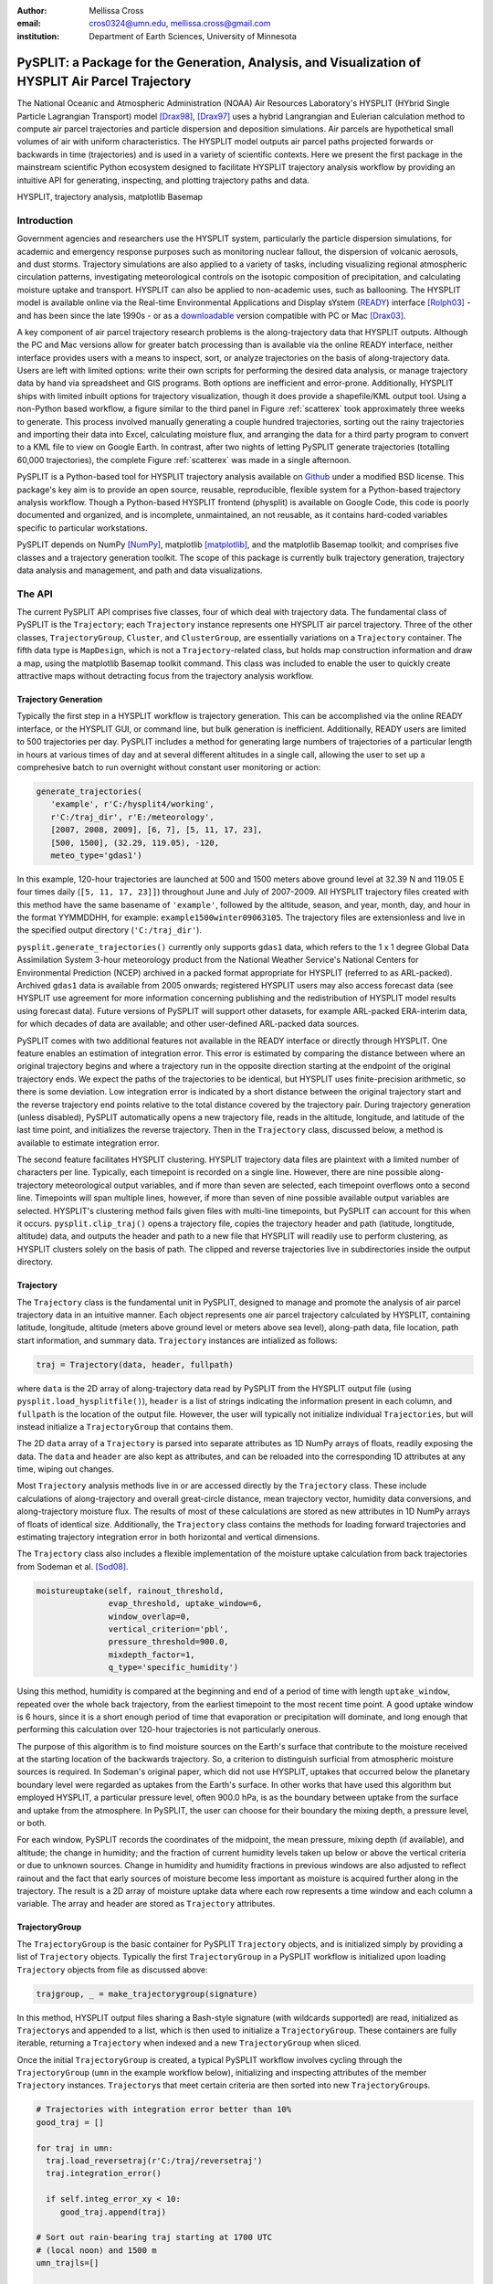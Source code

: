 :author: Mellissa Cross
:email: cros0324@umn.edu, mellissa.cross@gmail.com
:institution: Department of Earth Sciences, University of Minnesota

-----------------------------------------------------------------------------------------------------
PySPLIT: a Package for the Generation, Analysis, and Visualization of HYSPLIT Air Parcel Trajectory
-----------------------------------------------------------------------------------------------------

.. class:: abstract

   The National Oceanic and Atmospheric Administration (NOAA) Air Resources Laboratory's HYSPLIT (HYbrid Single Particle Lagrangian Transport) model [Drax98]_, [Drax97]_ uses a hybrid Langrangian and Eulerian calculation method to compute air parcel trajectories and particle dispersion and deposition simulations.  Air parcels are hypothetical small volumes of air with uniform characteristics.  The HYSPLIT model outputs air parcel paths projected forwards or backwards in time (trajectories) and is used in a variety of scientific contexts.  Here we present the first package in the mainstream scientific Python ecosystem designed to facilitate HYSPLIT trajectory analysis workflow by providing an intuitive API for generating, inspecting, and plotting trajectory paths and data.

.. class:: keywords

   HYSPLIT, trajectory analysis, matplotlib Basemap

Introduction
------------
Government agencies and researchers use the HYSPLIT system, particularly the particle dispersion simulations, for academic and emergency response purposes such as monitoring nuclear fallout, the dispersion of volcanic aerosols, and dust storms.  Trajectory simulations are also applied to a variety of tasks, including visualizing regional atmospheric circulation patterns, investigating meteorological controls on the isotopic composition of precipitation, and calculating moisture uptake and transport.  HYSPLIT can also be applied to non-academic uses, such as ballooning.  The HYSPLIT model is available online via the Real-time Environmental Applications and Display sYstem (READY_) interface [Rolph03]_ - and has been since the late 1990s - or as a downloadable_ version compatible with PC or Mac [Drax03]_.

.. _Ready: http://ready.arl.noaa.gov/HYSPLIT_traj.php
.. _downloadable: http://ready.arl.noaa.gov/HYSPLIT.php

A key component of air parcel trajectory research problems is the along-trajectory data that HYSPLIT outputs.  Although the PC and Mac versions allow for greater batch processing than is available via the online READY interface, neither interface provides users with a means to inspect, sort, or analyze trajectories on the basis of along-trajectory data.  Users are left with limited options: write their own scripts for performing the desired data analysis, or manage trajectory data by hand via spreadsheet and GIS programs.  Both options are inefficient and error-prone.  Additionally, HYSPLIT ships with limited inbuilt options for trajectory visualization, though it does provide a shapefile/KML output tool.  Using a non-Python based workflow, a figure similar to the third panel in Figure :ref:`scatterex` took approximately three weeks to generate.  This process involved manually generating a couple hundred trajectories, sorting out the rainy trajectories and importing their data into Excel, calculating moisture flux, and arranging the data for a third party program to convert to a KML file to view on Google Earth.  In contrast, after two nights of letting PySPLIT generate trajectories (totalling 60,000 trajectories), the complete Figure :ref:`scatterex` was made in a single afternoon.

PySPLIT is a Python-based tool for HYSPLIT trajectory analysis available on Github_ under a modified BSD license.  This package's key aim is to provide an open source, reusable, reproducible, flexible system for a Python-based trajectory analysis workflow. Though a Python-based HYSPLIT frontend (physplit) is available on Google Code, this code is poorly documented and organized, and is incomplete, unmaintained, an not reusable, as it contains hard-coded variables specific to particular workstations.

.. _Github: https://github.com/mscross/pysplit

PySPLIT depends on NumPy [NumPy]_, matplotlib [matplotlib]_, and the matplotlib Basemap toolkit; and comprises five classes and a trajectory generation toolkit.  The scope of this package is currently bulk trajectory generation, trajectory data analysis and management, and path and data visualizations.

The API
-------
The current PySPLIT API comprises five classes, four of which deal with trajectory data.  The fundamental class of PySPLIT is the ``Trajectory``; each ``Trajectory`` instance represents one HYSPLIT air parcel trajectory.  Three of the other classes, ``TrajectoryGroup``, ``Cluster``, and ``ClusterGroup``, are essentially variations on a ``Trajectory`` container.  The fifth data type is ``MapDesign``, which is not a ``Trajectory``-related class, but holds map construction information and draw a map, using the matplotlib Basemap toolkit command.  This class was included to enable the user to quickly create attractive maps without detracting focus from the trajectory analysis workflow.

Trajectory Generation
~~~~~~~~~~~~~~~~~~~~~
Typically the first step in a HYSPLIT workflow is trajectory generation.  This can be accomplished via the online READY interface, or the HYSPLIT GUI, or command line, but bulk generation is inefficient.  Additionally, READY users are limited to 500 trajectories per day.  PySPLIT includes a method for generating large numbers of trajectories of a particular length in hours at various times of day and at several different altitudes in a single call, allowing the user to set up a comprehesive batch to run overnight without constant user monitoring or action:

.. code-block:: python

   generate_trajectories(
      'example', r'C:/hysplit4/working',
      r'C:/traj_dir', r'E:/meteorology',
      [2007, 2008, 2009], [6, 7], [5, 11, 17, 23],
      [500, 1500], (32.29, 119.05), -120,
      meteo_type='gdas1')


In this example, 120-hour trajectories are launched at 500 and 1500 meters above ground level at 32.39 N and 119.05 E four times daily (``[5, 11, 17, 23]]``) throughout June and July of 2007-2009.  All HYSPLIT trajectory files created with this method have the same basename of ``'example'``, followed by the altitude, season, and year, month, day, and hour in the format YYMMDDHH, for example: ``example1500winter09063105``.  The trajectory files are extensionless and live in the specified output directory (``'C:/traj_dir'``).

``pysplit.generate_trajectories()`` currently only supports ``gdas1`` data, which refers to the 1 x 1 degree Global Data Assimilation System 3-hour meteorology product from the National Weather Service's National Centers for Environmental Prediction (NCEP) archived in a packed format appropriate for HYSPLIT (referred to as ARL-packed).  Archived ``gdas1`` data is available from 2005 onwards; registered HYSPLIT users may also access forecast data (see HYSPLIT use agreement for more information concerning publishing and the redistribution of HYSPLIT model results using forecast data).  Future versions of PySPLIT will support other datasets, for example ARL-packed ERA-interim data, for which decades of data are available; and other user-defined ARL-packed data sources.

PySPLIT comes with two additional features not available in the READY interface or directly through HYSPLIT.  One feature enables an estimation of integration error.  This error is estimated by comparing the distance between where an original trajectory begins and where a trajectory run in the opposite direction starting at the endpoint of the original trajectory ends.  We expect the paths of the trajectories to be identical, but HYSPLIT uses finite-precision arithmetic, so there is some deviation.  Low integration error is indicated by a short distance between the original trajectory start and the reverse trajectory end points relative to the total distance covered by the trajectory pair.  During trajectory generation (unless disabled), PySPLIT automatically opens a new trajectory file, reads in the altitude, longitude, and latitude of the last time point, and initializes the reverse trajectory.  Then in the ``Trajectory`` class, discussed below, a method is available to estimate integration error.

The second feature facilitates HYSPLIT clustering.  HYSPLIT trajectory data files are plaintext with a limited number of characters per line.  Typically, each timepoint is recorded on a single line.  However, there are nine possible along-trajectory meteorological output variables, and if more than seven are selected, each timepoint overflows onto a second line.  Timepoints will span multiple lines, however, if more than seven of nine possible available output variables are selected.  HYSPLIT's clustering method fails given files with multi-line timepoints, but PySPLIT can account for this when it occurs.  ``pysplit.clip_traj()`` opens a trajectory file, copies the trajectory header and path (latitude, longtitude, altitude) data, and outputs the header and path to a new file that HYSPLIT will readily use to perform clustering, as HYSPLIT clusters solely on the basis of path.  The clipped and reverse trajectories live in subdirectories inside the output directory.

Trajectory
~~~~~~~~~~
The ``Trajectory`` class is the fundamental unit in PySPLIT, designed to manage and promote the analysis of air parcel trajectory data in an intuitive manner.  Each object represents one air parcel trajectory calculated by HYSPLIT, containing latitude, longitude, altitude (meters above ground level or meters above sea level), along-path data, file location, path start information, and summary data.  ``Trajectory`` instances are intialized as follows:

.. code-block:: python

   traj = Trajectory(data, header, fullpath)

where ``data`` is the 2D array of along-trajectory data read by PySPLIT from the HYSPLIT output file (using ``pysplit.load_hysplitfile()``), ``header`` is a list of strings indicating the information present in each column, and ``fullpath`` is the location of the output file.  However, the user will typically not initialize individual ``Trajectories``, but will instead initialize a ``TrajectoryGroup`` that contains them.

The 2D ``data`` array of a ``Trajectory`` is parsed into separate attributes as 1D NumPy arrays of floats, readily exposing the data. The ``data`` and ``header`` are also kept as attributes, and can be reloaded into the corresponding 1D attributes at any time, wiping out changes.

Most ``Trajectory`` analysis methods live in or are accessed directly by the ``Trajectory`` class.  These include calculations of along-trajectory and overall great-circle distance, mean trajectory vector, humidity data conversions, and along-trajectory moisture flux. The results of most of these calculations are stored as new attributes in 1D NumPy arrays of floats of identical size.  Additionally, the ``Trajectory`` class contains the methods for loading forward trajectories and estimating trajectory integration error in both horizontal and vertical dimensions.

The ``Trajectory`` class also includes a flexible implementation of the moisture uptake calculation from back trajectories from Sodeman et al. [Sod08]_.

.. code-block:: python

   moistureuptake(self, rainout_threshold,
                  evap_threshold, uptake_window=6,
                  window_overlap=0,
                  vertical_criterion='pbl',
                  pressure_threshold=900.0,
                  mixdepth_factor=1,
                  q_type='specific_humidity')

Using this method, humidity is compared at the beginning and end of a period of time with length ``uptake_window``, repeated over the whole back trajectory, from the earliest timepoint to the most recent time point.  A good uptake window is 6 hours, since it is a short enough period of time that evaporation or precipitation will dominate, and long enough that performing this calculation over 120-hour trajectories is not particularly onerous.

The purpose of this algorithm is to find moisture sources on the Earth's surface that contribute to the moisture received at the starting location of the backwards trajectory.  So, a criterion to distinguish surficial from atmospheric moisture sources is required.  In Sodeman's original paper, which did not use HYSPLIT, uptakes that occurred below the planetary boundary level were regarded as uptakes from the Earth's surface.  In other works that have used this algorithm but employed HYSPLIT, a particular pressure level, often 900.0 hPa, is as the boundary between uptake from the surface and uptake from the atmosphere.  In PySPLIT, the user can choose for their boundary the mixing depth, a pressure level, or both.

For each window, PySPLIT records the coordinates of the midpoint, the mean pressure, mixing depth (if available), and altitude; the change in humidity; and the fraction of current humidity levels taken up below or above the vertical criteria or due to unknown sources.  Change in humidity and humidity fractions in previous windows are also adjusted to reflect rainout and the fact that early sources of moisture become less important as moisture is acquired further along in the trajectory.  The result is a 2D array of moisture uptake data where each row represents a time window and each column a variable.  The array and header are stored as ``Trajectory`` attributes.

TrajectoryGroup
~~~~~~~~~~~~~~~
The ``TrajectoryGroup`` is the basic container for PySPLIT ``Trajectory`` objects, and is initialized simply by providing a list of ``Trajectory`` objects.  Typically the first ``TrajectoryGroup`` in a PySPLIT workflow is initialized upon loading ``Trajectory`` objects from file as discussed above:

.. code-block:: python

    trajgroup, _ = make_trajectorygroup(signature)

In this method, HYSPLIT output files sharing a Bash-style signature (with wildcards supported) are read, initialized as ``Trajectory``\ s and appended to a list, which is then used to initialize a ``TrajectoryGroup``.  These containers are fully iterable, returning a ``Trajectory`` when indexed and a new ``TrajectoryGroup`` when sliced.

Once the initial ``TrajectoryGroup`` is created, a typical PySPLIT workflow involves cycling through the ``TrajectoryGroup`` (``umn`` in the example workflow below), initializing and inspecting attributes of the member ``Trajectory`` instances.  ``Trajectory``\ s that meet certain criteria are then sorted into new ``TrajectoryGroup``\ s.

.. code-block:: python

   # Trajectories with integration error better than 10%
   good_traj = []

   for traj in umn:
     traj.load_reversetraj(r'C:/traj/reversetraj')
     traj.integration_error()

     if self.integ_error_xy < 10:
        good_traj.append(traj)

   # Sort out rain-bearing traj starting at 1700 UTC
   # (local noon) and 1500 m
   umn_trajls=[]

   for traj in good_traj:
     traj.set_rainstatus()
     if (traj.rainstatus and traj.hour[0] == 17 and
         traj.altitude[0] == 1500):
       umn_trajls.append(traj)

   # Create new TrajectoryGroup:
   umn_noon = pysplit.TrajectoryGroup(umn_trajls)

And perform more calculations:

.. code-block:: python

   for traj in umn_noon:
     traj.set_vector()
     traj.set_specifichumidity()
     traj.calculate_moistureflux()

Repeating sorting and analysis as necessary.

Using the visualization defaults as described in the Data Plotting and MapDesign section below, we can quickly look at the ``Trajectory`` paths, as seen in Figure :ref:`pathfig`.

.. code-block:: python

   mapd = pysplit.MapDesign([40.0, -15.0, 170.0, 60.0],
                            [100.0, 20.0, 30.0, 10.0])

   umap = mapd.make_basemap()

   for traj in umn_noon:
    if traj.month[0] == 6:
      traj.trajcolor == 'blue'
    else:
      traj.trajcolor == 'red'

   umn_noon.map_data_line(umap)

.. figure:: fig_pathexample.png

   Simple visualization of trajectory paths using MapDesign defaults (see Data Plotting and MapDesign section) .  Red indicates June trajectories, blue indicates July trajectories. :label:`pathfig`


The ``TrajectoryGroup`` class also has additional capabilities for organizing ``Trajectory`` instances and ``Trajectory`` data.  ``TrajectoryGroup`` instances are additive: two instances are checked for duplicte trajectories (determined by examining the filename and path) and can be combined into a new group of unique trajectories.  The ``TrajectoryGroup`` also comes with methods for assembling particular member ``Trajectory`` attributes and moisture uptake arrays into a single array to facilitate scatter plotting and for interpolating along-path and moisture uptake data to a grid.  The procedure is given below and the results are shown in These are discussed below in the Data Plotting and MapDesign section.

.. figure:: scatter_ex.png

   Visualization of seasonal moisture flux.  Place labels are generated with the labeller in ``MapDesign`` , discussed in Data Plotting and MapDesign section.  :label:`scatterex`

Cluster and ClusterGroup
~~~~~~~~~~~~~~~~~~~~~~~~
To investigate the dominant flow patterns in a set of trajectories, HYSPLIT includes a clustering procedure.  PySPLIT includes several methods to expedite this process.

The first step is to generate a list of trajectories to be clustered.  Once the user has created a ``TrajectoryGroup`` with trajectories that meet their specifications, then they can use the ``TrajectoryGroup`` method ``make_infile()`` to write member ``Trajectory`` full paths to an extensionless file called 'INFILE' that HYSPLIT requires to perform clustering.  PySPLIT will attempt to write the full paths of the clipped versions of the trajectories to INFILE, if available, otherwise the full paths of the regular trajectories will be used.  Clipped trajectories are usually generated during trajectory generation, as discussed above.  However, as clipping does not actually require calculating a new trajectory this can be performed later:

.. code-block:: python

   for traj in trajgroup:
     clip_traj(traj.folder, traj.filename)

However, the ``TrajectoryGroup`` (``trajgroup``) and its member ``Trajectories`` must be reloaded for the clipped trajectory files to become available for clustering.

Once the INFILE is created, the user must open HYSPLIT to run the cluster analysis and assign trajectories to clusters.  Advice concerning the determination of the number of clusters (along with all other HYSPLIT aspects) is available in the HYSPLIT manual [Drax97]_.  Assigning trajectories to clusters will create a file called 'CLUSLIST_3' or some other number corresponding to the number of clusters specified by the user.  This file indicates the distribution of ``Trajectory`` in the ``TrajectoryGroup`` among clusters, and is used to create ``Cluster`` instances contained in a ``ClusterGroup``\ :

.. code-block:: python

   clusgroup = spawn_clusters(trajgroup, traj_distrib,
                              clusterpath_dir)

The ``Cluster`` class is a specialized subclass of ``TrajectoryGroup``.  In addition to a list of member ``Trajectory``\ s (indicated by the distribution file), initialization requires the cluster mean path data and cluster index.  Like ``TrajectoryGroup``\ s, ``Cluster``\ s are additive, but adding Clusters  creates a regular ``TrajectoryGroup``, not a new ``Cluster``.  As a ``Cluster`` has an associated path, some ``Trajectory``\ -like methods (distance, vector calculations) are available.

A ``ClusterGroup`` is a container of ``Cluster``\ s produced in a *single* clustering procedure.  Iterating over a ``ClusterGroup`` returns member ``Cluster``\ s.

.. figure:: cluster_ex.png
   :align: center
   :scale: 30%
   :figclass: w

   Left: Winter back trajectories arriving at Nanjing, colored to match the cluster they belong to.  Right: Plot of ``ClusterGroup`` in which member ``Cluster``\ s have randomly-chosen colors and linewidths corresponding to their ``Trajectory`` counts.  :label:`clusterex`

Data Plotting and MapDesign
---------------------------
As visualization and figure creation is a key part of the scientific process, a major focus of PySPLIT is exposing data and enabling the user to create attractive maps and plots.

One part of this equation is the ``MapDesign`` class.  A ``MapDesign`` instance holds the information necessary to create an attractive matplotlib Basemap.  The user provides the coordinates of the lower left and upper right corners of the map, as well as a few standard parallels and meridians.  From there, the defaults  are sufficient to produce a professional-looking map as shown in Figure :ref:`pathfig`.  Users can also choose between two additional neutral color-schemes, as shown in Figures :ref:`scatterex`, and :ref:`clusterex`.

``MapDesign`` also encompasses more complex formatting like labelling, as shown in Figure :ref:`scatterex`.  During the initialization of ``MapDesign``, or later using ``MapDesign.edit_labels()``, the user can generate a text file with example labels in defined label categories at a given file location.  The user can then edit the example labels for their needs, and select which groups are placed on the map, once ``MapDesign.make_basemap()`` is called and a Basemap is generated.

Although ``MapDesign`` was created to expedite the process of creating an attractive Basemap and let users focus on the trajectory analysis rather than figure-tweaking, PySPLIT plotting functions accept any Basemap instance, allowing users to incorporate PySPLIT into their existing workflow.  Additionally, as all ``Trajectory``, ``Cluster``, ``TrajectoryGroup``, and ``ClusterGroup`` attributes are exposed, users are free to create their own visualization routines beyond what is provided in PySPLIT.

Among the ``Trajectory`` attributes are linewidth and path color.  A user can incorporate these into their plotting workflow, setting linewidth and path color to correspond to ``Trajectory`` instances with particular characteristics, as shown in Figure :ref:`pathfig`.  Plotting the paths of a ``TrajectoryGroup``'s member ``Trajectory``\ s is performed one-by-one on the given map.  To facilitate scatter plotting, the ``TrajectoryGroup`` assembles ``Trajectory`` latitude, longtitude, the variable plotted as a color change, and, if selected, the variable plotted as a size change each into single arrays.  ``Trajectory`` data, as well as moisture uptake data, can also be interpolated onto a grid and plotted.

Prior to being passed to ``Basemap.plot()`` and ``Basemap.scatter()``, scatter plot data passes through ``traj_scatter()``.  This exposes Normalize instances and other methods of normalization (square root, natural log), allowing users to normalize both color and size data.  Square root and natural log normalizations require the user to edit tick labels on colorbars (or incorporate into the colorbar label itself, as in Figure :ref:`scatterex`).  After plotting, wrappers around matplotlib's colorbar creation methods with attractive default options are available to initialize colorbars.

As a ``Cluster`` is a specialized ``TrajectoryGroup``, member ``Trajectory``\ s can be plotted similarly.  Additionally, ``Cluster`` mean paths can also be plotted, either individually or all together in the ``ClusterGroup``.  ``Cluster`` linewdiths can either be determined by an absolute ``Trajectory`` count or the fraction of total ``Trajectory``\ s in the ``ClusterGroup`` belonging to the ``Cluster``.  Both ``Cluster`` and ``Trajectory`` paths shown in Figure :ref:`clusterex`.

The Future of PySPLIT
---------------------
PySPLIT provides an intuitive API for extremely efficient HYSPLIT trajectory data processing and for creating visualizations using matplotlib and the matplotlib Basemap toolkit.  The goal of PySPLIT is to provide users with a powerful, flexible Python-oriented HYSPLIT trajectory analysis workflow, and in the long-term to become the toolkit of choice for research using HYSPLIT.  Features in the pipeline include HYSPLIT clustering process entirely accessible via the PySPLIT interface, and a greater variety of statistical, moisture uptake, and other methods available for trajectory analysis.  Additionally, there are several areas for improvement within the trajectory generation portion of PySPLIT, notably support for meteorologies besides ``gdas1``, more granular trajectory generation, and generation on pressure and condensation levels.

References
----------
.. [Sod08] H. Sodeman, C. Schwierz, and H. Wernli.  *Interannual Variability of Greenland winter precipitation sources: Lagrangian moisture diagnostic and North Atlantic Oscillation influence*,
           Journal of Geophysical Research, 113:D03107, February 2008.

.. [Drax98] R.R. Draxler and G.D. Hess. *An overview of the HYSPLIT_4 modeling system of trajectories, dispersion, and deposition*,
           Aust. Meteor. Mag., 47:295-308, 1998.

.. [Drax97] R.R. Draxler and G.D. Hess. *Description of the HYSPLIT_4 modeling system*,
           NOAA Technical Memorandum ERL ARL-230, NOAA Air Resources Laboratory, Silver Spring, MD, 1997.

.. [Drax03] R.R. Draxler and G.D. Rolph. HYSPLIT (HYbrid Single-Particle Lagrangian Integrated Trajectory) Model access via NOAA ARL READY Website (http://www.arl.noaa.gov/ready/hysplit4.html). NOAA Air Resources Laboratory, Silver Spring, MD, 2003.

.. [Rolph03] G.D. Rolph. Real-time Environmental Applications and Display sYstem (READY) Website (http://www.arl.noaa.gov/ready/hysplit4.html). NOAA Air Resources Laboratory, Silver Spring, MD, 2003.

.. [NumPy] S. van der Walt et al. *The NumPy Array: A Structure for Efficient Numerical Computation*,
           Computing in Science & Engineering, 13:22-30, 2011.

.. [matplotlib] J. D. Hunter. Matplotlib: A 2D Graphics Environment*,
                Computing in Science & Engineering, 9:90-95, 2007.

Acknowledgments
---------------
I gratefully thank the reviewers for their patience, comments, and suggestions; and the NOAA ARL for the provision of the HYSPLIT transport and dispersion model.
